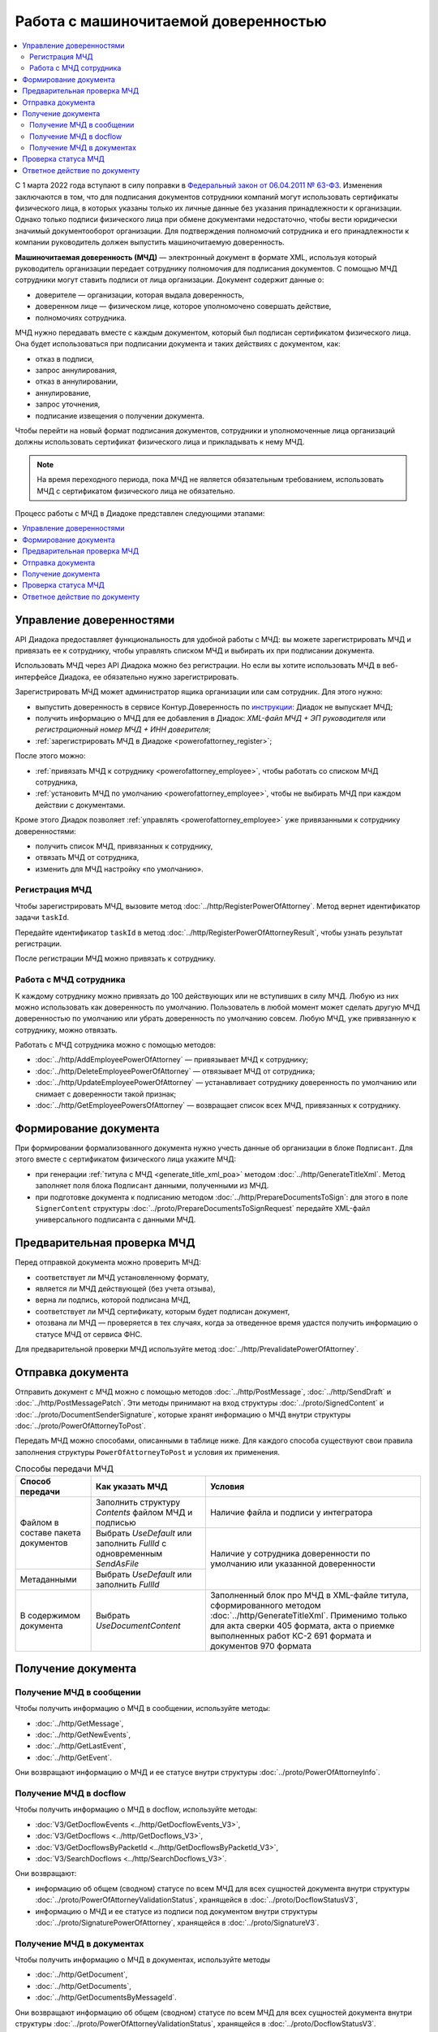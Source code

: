 Работа с машиночитаемой доверенностью
=====================================

.. contents:: :local:
	:depth: 3

С 1 марта 2022 года вступают в силу поправки в `Федеральный закон от 06.04.2011 № 63-ФЗ <https://normativ.kontur.ru/document?moduleId=1&documentId=416095>`__. Изменения заключаются в том, что для подписания документов сотрудники компаний могут использовать сертификаты физического лица, в которых указаны только их личные данные без указания принадлежности к организации. Однако только подписи физического лица при обмене документами недостаточно, чтобы вести юридически значимый документооборот организации. Для подтверждения полномочий сотрудника и его принадлежности к компании руководитель должен выпустить машиночитаемую доверенность.

**Машиночитаемая доверенность (МЧД)** — электронный документ в формате XML, используя который руководитель организации передает сотруднику полномочия для подписания документов. С помощью МЧД сотрудники могут ставить подписи от лица организации.
Документ содержит данные о:

- доверителе — организации, которая выдала доверенность,
- доверенном лице — физическом лице, которое уполномочено совершать действие,
- полномочиях сотрудника.

МЧД нужно передавать вместе с каждым документом, который был подписан сертификатом физического лица. Она будет использоваться при подписании документа и таких действиях с документом, как:

- отказ в подписи,
- запрос аннулирования,
- отказ в аннулировании,
- аннулирование,
- запрос уточнения,
- подписание извещения о получении документа.

Чтобы перейти на новый формат подписания документов, сотрудники  и уполномоченные лица организаций должны использовать сертификат физического лица и прикладывать к нему МЧД.

.. note::

	На время переходного периода, пока МЧД не является обязательным требованием, использовать МЧД с сертификатом физического лица не обязательно.
 
Процесс работы с МЧД в Диадоке представлен следующими этапами:

.. contents:: :local:
	:depth: 1


Управление доверенностями
-------------------------

API Диадока предоставляет функциональность для удобной работы с МЧД: вы можете зарегистрировать МЧД и привязать ее к сотруднику, чтобы управлять списком МЧД и выбирать их при подписании документа. 

Использовать МЧД через API Диадока можно без регистрации. Но если вы хотите использовать МЧД в веб-интерфейсе Диадока, ее обязательно нужно зарегистрировать.

Зарегистрировать МЧД может администратор ящика организации или сам сотрудник. Для этого нужно:

- выпустить доверенность в сервисе Контур.Доверенность по `инструкции <https://support.kontur.ru/pages/viewpage.action?pageId=83873849>`__: Диадок не выпускает МЧД;
- получить информацию о МЧД для ее добавления в Диадок: *XML-файл МЧД + ЭП руководителя* или *регистрационный номер МЧД + ИНН доверителя*;
- :ref:`зарегистрировать МЧД в Диадоке <powerofattorney_register>`;

После этого можно:

- :ref:`привязать МЧД к сотруднику <powerofattorney_employee>`, чтобы работать со списком МЧД сотрудника,
- :ref:`установить МЧД по умолчанию <powerofattorney_employee>`, чтобы не выбирать МЧД при каждом действии с документами.

Кроме этого Диадок позволяет :ref:`управлять <powerofattorney_employee>` уже привязанными к сотруднику доверенностями:

- получить список МЧД, привязанных к сотруднику,
- отвязать МЧД от сотрудника,
- изменить для МЧД настройку «по умолчанию».


.. _powerofattorney_register:

Регистрация МЧД
~~~~~~~~~~~~~~~

Чтобы зарегистрировать МЧД, вызовите метод :doc:`../http/RegisterPowerOfAttorney`. Метод вернет идентификатор задачи ``taskId``.

Передайте идентификатор ``taskId`` в метод :doc:`../http/RegisterPowerOfAttorneyResult`, чтобы узнать результат регистрации.

После регистрации МЧД можно привязать к сотруднику.


.. _powerofattorney_employee:

Работа с МЧД сотрудника
~~~~~~~~~~~~~~~~~~~~~~~

К каждому сотруднику можно привязать до 100 действующих или не вступивших в силу МЧД. Любую из них можно использовать как доверенность по умолчанию. Пользователь в любой момент может сделать другую МЧД доверенностью по умолчанию или убрать доверенность по умолчанию совсем. Любую МЧД, уже привязанную к сотруднику, можно отвязать.

Работать с МЧД сотрудника можно с помощью методов:

- :doc:`../http/AddEmployeePowerOfAttorney` — привязывает МЧД к сотруднику;
- :doc:`../http/DeleteEmployeePowerOfAttorney` — отвязывает МЧД от сотрудника;
- :doc:`../http/UpdateEmployeePowerOfAttorney` — устанавливает сотруднику доверенность по умолчанию или снимает с доверенности такой признак;
- :doc:`../http/GetEmployeePowersOfAttorney` — возвращает список всех МЧД, привязанных к сотруднику.


Формирование документа
----------------------

При формировании формализованного документа нужно учесть данные об организации в блоке ``Подписант``. Для этого вместе с сертификатом физического лица укажите МЧД:

- при генерации :ref:`титула с МЧД <generate_title_xml_poa>` методом :doc:`../http/GenerateTitleXml`. Метод заполняет поля блока ``Подписант`` данными, полученными из МЧД.
- при подготовке документа к подписанию методом :doc:`../http/PrepareDocumentsToSign`: для этого в поле ``SignerContent`` структуры :doc:`../proto/PrepareDocumentsToSignRequest` передайте XML-файл универсального подписанта с данными МЧД.

Предварительная проверка МЧД
----------------------------

Перед отправкой документа можно проверить МЧД:

- соответствует ли МЧД установленному формату,
- является ли МЧД действующей (без учета отзыва),
- верна ли подпись, которой подписана МЧД,
- соответствует ли МЧД сертификату, которым будет подписан документ,
- отозвана ли МЧД — проверяется в тех случаях, когда за отведенное время удастся получить информацию о статусе МЧД от сервиса ФНС.

Для предварительной проверки МЧД используйте метод :doc:`../http/PrevalidatePowerOfAttorney`.

.. _powerofattorney_send:

Отправка документа
------------------

Отправить документ с МЧД можно с помощью методов :doc:`../http/PostMessage`, :doc:`../http/SendDraft` и :doc:`../http/PostMessagePatch`. Эти методы принимают на вход структуры :doc:`../proto/SignedContent` и :doc:`../proto/DocumentSenderSignature`, которые хранят информацию о МЧД внутри структуры :doc:`../proto/PowerOfAttorneyToPost`.

Передать МЧД можно способами, описанными в таблице ниже. Для каждого способа существуют свои правила заполнения структуры ``PowerOfAttorneyToPost`` и условия их применения.

.. table:: Способы передачи МЧД

	+------------------------------------+--------------------------------------------------------------------------+--------------------------------------------------------------------------------------------------------------------------+
	| Способ передачи                    | Как указать МЧД                                                          | Условия                                                                                                                  |
	+====================================+==========================================================================+==========================================================================================================================+
	| Файлом в составе пакета документов | Заполнить структуру *Contents*  файлом МЧД и подписью                    | Наличие файла и подписи у интегратора                                                                                    |
	|                                    +--------------------------------------------------------------------------+--------------------------------------------------------------------------------------------------------------------------+
	|                                    | Выбрать *UseDefault* или заполнить *FullId* с одновременным *SendAsFile* | Наличие у сотрудника доверенности по умолчанию или указанной доверенности                                                |
	+------------------------------------+--------------------------------------------------------------------------+                                                                                                                          |
	| Метаданными                        | Выбрать *UseDefault* или заполнить *FullId*                              |                                                                                                                          |
	+------------------------------------+--------------------------------------------------------------------------+--------------------------------------------------------------------------------------------------------------------------+
	| В содержимом документа             | Выбрать *UseDocumentContent*                                             | Заполненный блок про МЧД в XML-файле титула, сформированного методом :doc:`../http/GenerateTitleXml`.                    |
	|                                    |                                                                          | Применимо только для акта сверки 405 формата, акта о приемке выполненных работ КС-2 691 формата и документов 970 формата |
	+------------------------------------+--------------------------------------------------------------------------+--------------------------------------------------------------------------------------------------------------------------+

Получение документа
-------------------
 
Получение МЧД в сообщении
~~~~~~~~~~~~~~~~~~~~~~~~~

Чтобы получить информацию о МЧД в сообщении, используйте методы:

- :doc:`../http/GetMessage`,
- :doc:`../http/GetNewEvents`,
- :doc:`../http/GetLastEvent`,
- :doc:`../http/GetEvent`.

Они возвращают информацию о МЧД и ее статусе внутри структуры :doc:`../proto/PowerOfAttorneyInfo`.

Получение МЧД в docflow
~~~~~~~~~~~~~~~~~~~~~~~

Чтобы получить информацию о МЧД в docflow, используйте методы:

- :doc:`V3/GetDocflowEvents <../http/GetDocflowEvents_V3>`,
- :doc:`V3/GetDocflows <../http/GetDocflows_V3>`,
- :doc:`V3/GetDocflowsByPacketId <../http/GetDocflowsByPacketId_V3>`,
- :doc:`V3/SearchDocflows <../http/SearchDocflows_V3>`.

Они возвращают:

- информацию об общем (сводном) статусе по всем МЧД для всех сущностей документа внутри структуры :doc:`../proto/PowerOfAttorneyValidationStatus`, хранящейся в :doc:`../proto/DocflowStatusV3`,
- информацию о МЧД и ее статусе из подписи под документом внутри структуры :doc:`../proto/SignaturePowerOfAttorney`, хранящейся в :doc:`../proto/SignatureV3`.

Получение МЧД в документах
~~~~~~~~~~~~~~~~~~~~~~~~~~

Чтобы получить информацию о МЧД в документах, используйте методы

- :doc:`../http/GetDocument`,
- :doc:`../http/GetDocuments`,
- :doc:`../http/GetDocumentsByMessageId`.

Они возвращают информацию об общем (сводном) статусе по всем МЧД для всех сущностей документа внутри структуры :doc:`../proto/PowerOfAttorneyValidationStatus`, хранящейся в :doc:`../proto/DocflowStatusV3`.

Чтобы получить подробную информацию о МЧД, отправленной с документом, используйте метод :doc:`../http/GetPowerOfAttorneyInfo`.


Проверка статуса МЧД
--------------------

Чтобы при обработке входящих документов отличить документ, подписанный юридическим лицом без МЧД, от документа, подписанного физическим лицом с МЧД, вы можете получить информацию о статусе МЧД для подписи.

Информация о статусе МЧД для подписи хранится в структуре :doc:`../proto/PowerOfAttorneyAttachmentStatus` и возвращается:

	- в структуре :doc:`../proto/Entity message` в поле ``PowerOfAttorneyAttachmentStatus``;
	- в структуре :doc:`../proto/SignatureV3` в поле ``PowerOfAttorneyAttachmentStatus``.

Кроме этого вы можете узнать тип владельца сертификата — он возвращается в информации о подписи :doc:`../proto/SignatureInfo`, полученной методом :doc:`../http/GetSignatureInfo`, в поле ``CertificateSubjectType``.


Ответное действие по документу
------------------------------

Для ответного действия по документу вызовите метод :doc:`../http/PostMessagePatch`. Укажите в теле запроса регистрационный номер МЧД и ИНН доверителя или признак «использовать МЧД по умолчанию». Этот метод принимает на вход структуру :doc:`../proto/DocumentSignature`, которая хранят информацию о МЧД внутри структуры :doc:`../proto/PowerOfAttorneyToPost`.


----

.. rubric:: См. также

*Методы для работы с МЧД:*
	- :doc:`../http/AddEmployeePowerOfAttorney` — привязывает МЧД к сотруднику
	- :doc:`../http/DeleteEmployeePowerOfAttorney` — отвязывает МЧД от сотрудника
	- :doc:`../http/GetEmployeePowersOfAttorney` — возвращает МЧД, привязанные к сотруднику
	- :doc:`../http/GetPowerOfAttorneyContent` — возвращает содержимое файлов МЧД и родительских МЧД
	- :doc:`../http/GetPowerOfAttorneyInfo` — возвращает информацию о МЧД, отправленной с документом
	- :doc:`../http/PrevalidatePowerOfAttorney` — выполняет предварительную проверку МЧД
	- :doc:`../http/RegisterPowerOfAttorney` — отправляет запрос на регистрацию МЧД
	- :doc:`../http/RegisterPowerOfAttorneyResult` — возвращает результат регистрации МЧД
	- :doc:`../http/UpdateEmployeePowerOfAttorney` — изменяет параметр МЧД «Использовать по умолчанию»
	
*Структуры для работы с МЧД:*
	- :doc:`../proto/EmployeePowerOfAttorney` — хранит информацию о МЧД, привязанной к сотруднику
	- :doc:`../proto/PowerOfAttorney` — хранит информацию о МЧД
	- :doc:`../proto/PowerOfAttorneyAttachmentStatus` — представляет собой статус МЧД к подписи
	- :doc:`../proto/PowerOfAttorneyFullId` — хранит идентификатор МЧД
	- :doc:`../proto/PowerOfAttorneyInfo` — хранит информацию о МЧД и статусе ее проверки
	- :doc:`../proto/PowerOfAttorneyPermissionsInfo` — хранит информацию о полномочиях из машиночитаемой доверенности
	- :doc:`../proto/PowerOfAttorneyPrevalidateRequest` — хранит данные для предварительной проверки МЧД
	- :doc:`../proto/PowerOfAttorneyRegisterResult` — хранит данные о результате регистрации МЧД
	- :doc:`../proto/PowerOfAttorneySendingType` — представляет собой способ передачи МЧД
	- :doc:`../proto/PowerOfAttorneyToPost` — предназначена для заполнения данных о МЧД при отправке документов
	- :doc:`../proto/PowerOfAttorneyToRegister` — хранит данные для регистрации МЧД
	- :doc:`../proto/PowerOfAttorneyToUpdate` — используется для обновления настроек МЧД для сотрудника
	- :doc:`../proto/PowerOfAttorneyValidationStatus` — хранит информацию о статусе проверки МЧД
	- :doc:`../proto/SignaturePowerOfAttorney` — хранит информацию о МЧД, использованной при подписании документа, и статусе ее проверки